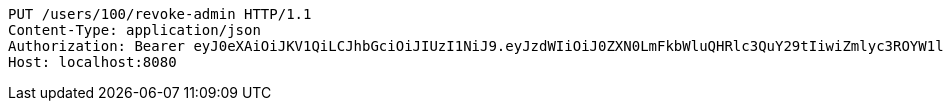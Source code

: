 [source,http,options="nowrap"]
----
PUT /users/100/revoke-admin HTTP/1.1
Content-Type: application/json
Authorization: Bearer eyJ0eXAiOiJKV1QiLCJhbGciOiJIUzI1NiJ9.eyJzdWIiOiJ0ZXN0LmFkbWluQHRlc3QuY29tIiwiZmlyc3ROYW1lIjoiVGVzdCIsImxhc3ROYW1lIjoiQWRtaW4iLCJtYWluUm9sZSI6IkFETUlOIiwiZXhwIjoxNzYwMDkxNzg2LCJpYXQiOjE3NjAwODgxODZ9.WSj0nQXqoO3Fk2xEqf7qdjAs_VvA8mzDmHkPzb8Ddqc
Host: localhost:8080

----